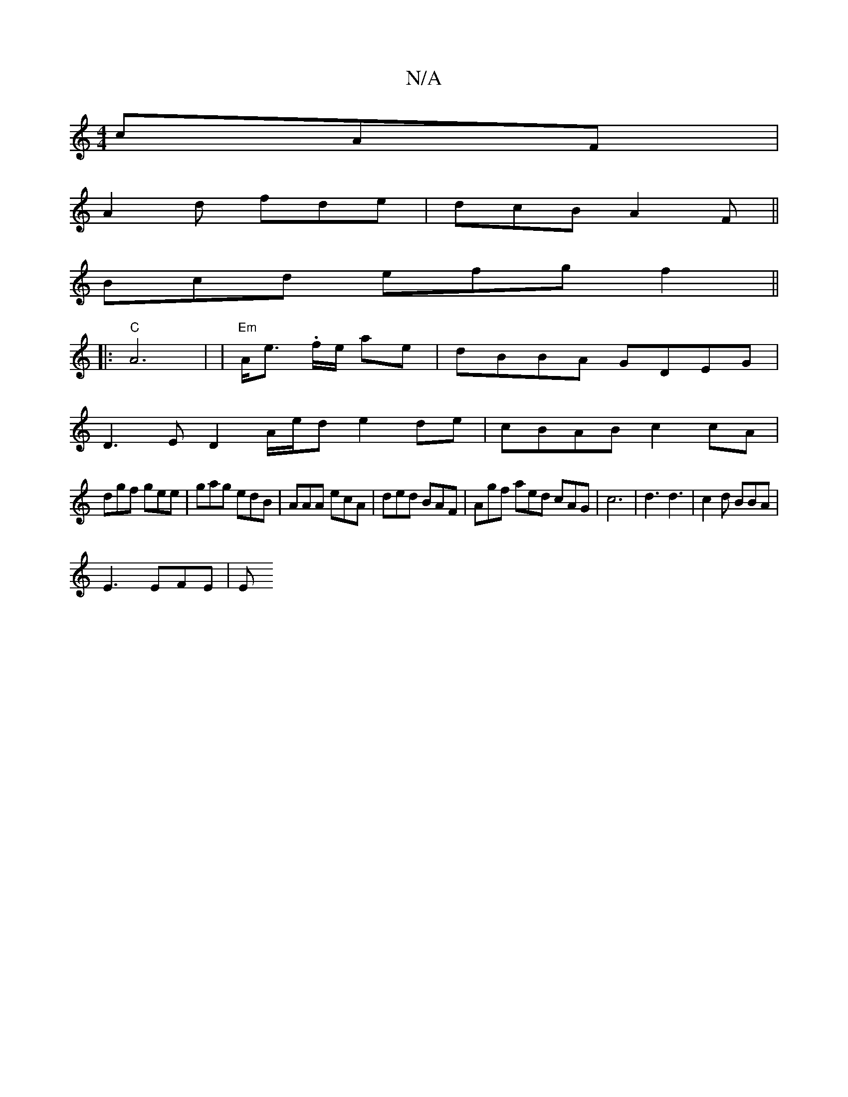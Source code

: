 X:1
T:N/A
M:4/4
R:N/A
K:Cmajor
3 cAF |
A2 d fde | dcB A2F ||
Bcd efg f2 ||
|:"C"A6 | (4 |"Em"A<e .f/2e/2 ae | dBBA GDEG |
D3E D2 A/e/d e2 de|cBAB c2 cA|
dgf gee|gag edB|AAA ecA| ded BAF|Agf aed cAG | c6 | d3 d3|c2 d BBA|
E3 EFE | E